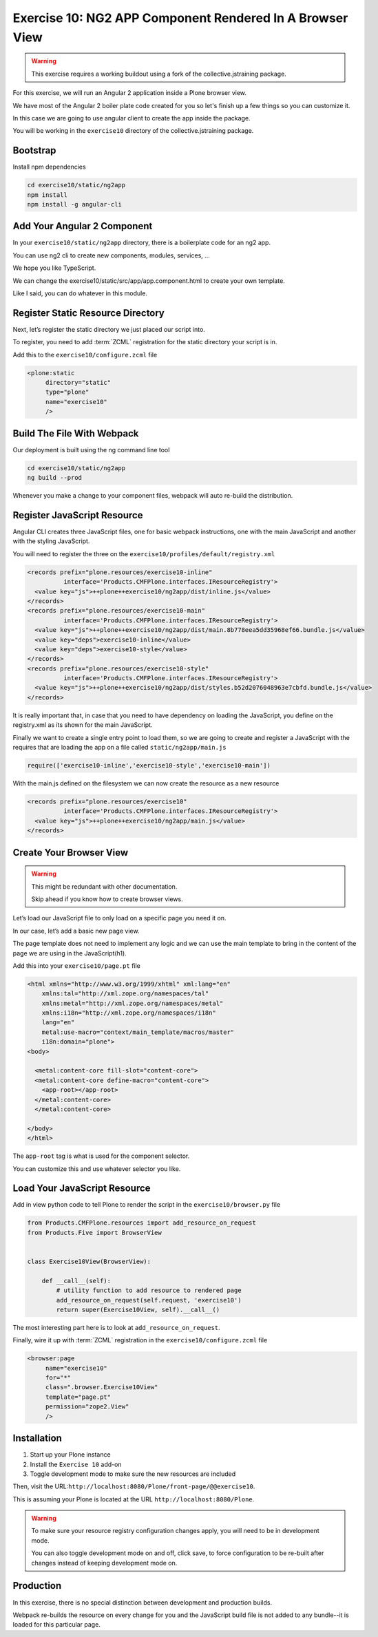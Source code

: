 =========================================================
Exercise 10: NG2 APP Component Rendered In A Browser View
=========================================================

..  warning::

    This exercise requires a working buildout using a fork of the collective.jstraining package.


For this exercise, we will run an Angular 2 application inside a Plone browser view.

We have most of the Angular 2 boiler plate code created for you
so let's finish up a few things so you can customize it.

In this case we are going to use angular client to create the app inside the package.

You will be working in the ``exercise10`` directory of the collective.jstraining package.

Bootstrap
=========

Install npm dependencies

.. code-block:: console

    cd exercise10/static/ng2app
    npm install
    npm install -g angular-cli


Add Your Angular 2 Component
============================

In your ``exercise10/static/ng2app`` directory, there is a boilerplate code for an ng2 app.

You can use ng2 cli to create new components, modules, services, ...

We hope you like TypeScript.

We can change the exercise10/static/src/app/app.component.html to create your own template.

Like I said, you can do whatever in this module.


Register Static Resource Directory
==================================

Next, let’s register the static directory we just placed our script into.

To register, you need to add :term:`ZCML` registration for the static directory your script
is in.

Add this to the ``exercise10/configure.zcml`` file

.. code-block:: xml

    <plone:static
         directory="static"
         type="plone"
         name="exercise10"
         />


Build The File With Webpack
===========================

Our deployment is built using the ng command line tool

.. code-block:: console

    cd exercise10/static/ng2app
    ng build --prod


Whenever you make a change to your component files,
webpack will auto re-build the distribution.


Register JavaScript Resource
============================

Angular CLI creates three JavaScript files, one for basic webpack instructions,
one with the main JavaScript and another with the styling JavaScript.

You will need to register the three on the ``exercise10/profiles/default/registry.xml``

.. code-block:: xml


    <records prefix="plone.resources/exercise10-inline"
              interface='Products.CMFPlone.interfaces.IResourceRegistry'>
      <value key="js">++plone++exercise10/ng2app/dist/inline.js</value>
    </records>
    <records prefix="plone.resources/exercise10-main"
              interface='Products.CMFPlone.interfaces.IResourceRegistry'>
      <value key="js">++plone++exercise10/ng2app/dist/main.8b778eea5dd35968ef66.bundle.js</value>
      <value key="deps">exercise10-inline</value>
      <value key="deps">exercise10-style</value>
    </records>
    <records prefix="plone.resources/exercise10-style"
              interface='Products.CMFPlone.interfaces.IResourceRegistry'>
      <value key="js">++plone++exercise10/ng2app/dist/styles.b52d2076048963e7cbfd.bundle.js</value>
    </records>

It is really important that, in case that you need to have dependency on loading the JavaScript,
you define on the registry.xml as its shown for the main JavaScript.

Finally we want to create a single entry point to load them,
so we are going to create and register a JavaScript with the requires that are loading the app on a file called ``static/ng2app/main.js``

.. code-block:: javascript

    require(['exercise10-inline','exercise10-style','exercise10-main'])


With the main.js defined on the filesystem we can now create the resource as a new resource

.. code-block:: xml

    <records prefix="plone.resources/exercise10"
              interface='Products.CMFPlone.interfaces.IResourceRegistry'>
      <value key="js">++plone++exercise10/ng2app/main.js</value>
    </records>


Create Your Browser View
========================

..  warning::

    This might be redundant with other documentation.

    Skip ahead if you know how to create browser views.


Let’s load our JavaScript file to only load on a specific page you need it on.

In our case, let’s add a basic new page view.

The page template does not need to implement any logic
and we can use the main template
to bring in the content of the page we are using in the JavaScript(h1).

Add this into your ``exercise10/page.pt`` file

.. code-block:: xml


    <html xmlns="http://www.w3.org/1999/xhtml" xml:lang="en"
        xmlns:tal="http://xml.zope.org/namespaces/tal"
        xmlns:metal="http://xml.zope.org/namespaces/metal"
        xmlns:i18n="http://xml.zope.org/namespaces/i18n"
        lang="en"
        metal:use-macro="context/main_template/macros/master"
        i18n:domain="plone">
    <body>

      <metal:content-core fill-slot="content-core">
      <metal:content-core define-macro="content-core">
        <app-root></app-root>
      </metal:content-core>
      </metal:content-core>

    </body>
    </html>


The ``app-root`` tag is what is used for the component selector.

You can customize this and use whatever selector you like.


Load Your JavaScript Resource
=============================

Add in view python code to tell Plone to render the script in the ``exercise10/browser.py`` file

.. code-block:: python

    from Products.CMFPlone.resources import add_resource_on_request
    from Products.Five import BrowserView


    class Exercise10View(BrowserView):

        def __call__(self):
            # utility function to add resource to rendered page
            add_resource_on_request(self.request, 'exercise10')
            return super(Exercise10View, self).__call__()


The most interesting part here is to look at ``add_resource_on_request``.

Finally, wire it up with :term:`ZCML` registration in the ``exercise10/configure.zcml`` file

.. code-block:: xml

    <browser:page
         name="exercise10"
         for="*"
         class=".browser.Exercise10View"
         template="page.pt"
         permission="zope2.View"
         />


Installation
============

1) Start up your Plone instance
2) Install the ``Exercise 10`` add-on
3) Toggle development mode to make sure the new resources are included


Then, visit the URL:``http://localhost:8080/Plone/front-page/@@exercise10``.

This is assuming your Plone is located at the URL ``http://localhost:8080/Plone``.

..  warning::

    To make sure your resource registry configuration changes apply, you will need to be in development mode.

    You can also toggle development mode on and off, click save,
    to force configuration to be re-built after changes
    instead of keeping development mode on.


Production
==========

In this exercise, there is no special distinction between development and production builds.

Webpack re-builds the resource on every change for you
and the JavaScript build file is not added to any bundle--it is loaded for this particular page.
